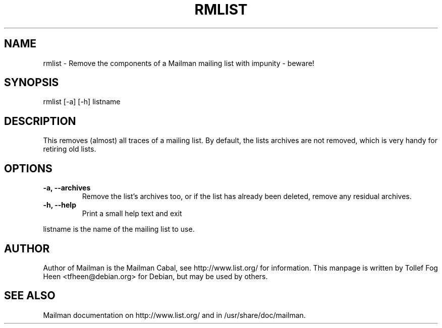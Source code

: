 .TH RMLIST 8 2006-08-09
.SH NAME
rmlist \- Remove the components of a Mailman mailing list with impunity \- beware!

.SH SYNOPSIS
rmlist [\-a] [\-h] listname

.SH DESCRIPTION

This removes (almost) all traces of a mailing list.  By default, the lists
archives are not removed, which is very handy for retiring old lists.

.SH OPTIONS

.PP
.TP
\fB\-a\fB, \fB\-\-archives\fB
Remove the list's archives too, or if the list has already been
deleted, remove any residual archives.

.TP
\fB\-h\fB, \fB\-\-help\fB
Print a small help text and exit
.PP

listname is the name of the mailing list to use.

.SH AUTHOR
Author of Mailman is the Mailman Cabal, see http://www.list.org/ for
information. This manpage is written by Tollef Fog Heen
<tfheen@debian.org> for Debian, but may be used by others.

.SH SEE ALSO
Mailman documentation on http://www.list.org/ and in
/usr/share/doc/mailman.
